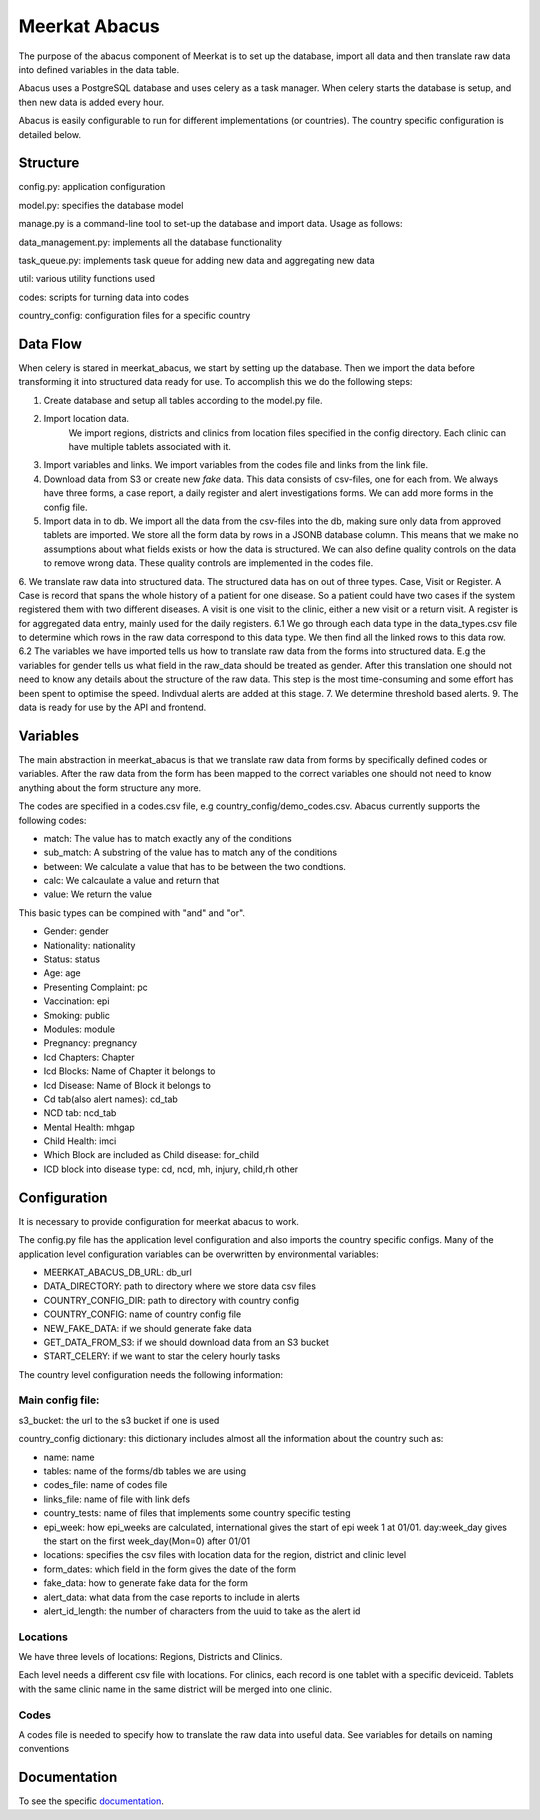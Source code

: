 ===================
Meerkat Abacus
===================

The purpose of the abacus component of Meerkat is to set up the database, import all data and then translate raw data into defined variables in the data table.

Abacus uses a PostgreSQL database and uses celery as a task manager. When celery starts the database is setup, and then new data is added every hour. 

Abacus is easily configurable to run for different implementations (or countries). The country specific configuration is detailed below.

------------------
Structure
------------------
config.py: application configuration

model.py: specifies the database model

manage.py is a command-line tool to set-up the database and import data. Usage as follows: 

.. argparse::
   :module: meerkat_abacus.manage
   :func: parser
   :prog: manage.py

data_management.py: implements all the database functionality

task_queue.py: implements task queue for adding new data and aggregating new data

util: various utility functions used 

codes: scripts for turning data into codes

country_config: configuration files for a specific country

----------------
Data Flow
----------------
When celery is stared in meerkat_abacus, we start by setting up the database. Then we import the data before transforming it into structured data ready for use. To accomplish this we do the following steps:

1. Create database and setup all tables according to the model.py file.
2. Import location data.
    We import regions, districts and clinics from location files specified in the config directory. Each clinic can have multiple tablets associated with it.
3. Import variables and links.
   We import variables from the codes file and links from the link file.
4. Download data from S3 or create new *fake* data.
   This data consists of csv-files, one for each from. We always have three forms, a case report, a daily register and alert investigations forms. We can add more forms in the config file. 
5. Import data in to db.
   We import all the data from the csv-files into the db, making sure only data from approved tablets are imported. We store all the form data by rows in a JSONB database column. This means that we make no assumptions about what fields exists or how the data is structured. We can also define quality controls on the data to remove wrong data. These quality controls are implemented in the codes file. 
6. We translate raw data into structured data. The structured data has on out of three types. Case, Visit or Register. A Case is record that spans the whole history of a patient for one disease. So a patient could have two cases if the system registered them with two different diseases. A visit is one visit to the clinic, either a new visit or a return visit. A register is for aggregated data entry, mainly used for the daily registers.
6.1 We go through each data type in the data_types.csv file to determine which rows in the raw data correspond to this data type. We then find all the linked rows to this data row.
6.2  The variables we have imported tells us how to translate raw data from the forms into structured data. E.g the variables for gender tells us what field in the raw_data should be treated as gender. After this translation one should not need to know any details about the structure of the raw data. This step is the most time-consuming and some effort has been spent to optimise the speed. Indivdual alerts are added at this stage.
7. We determine threshold based alerts. 
9. The data is ready for use by the API and frontend. 



---------------
Variables
---------------

The main abstraction in meerkat_abacus is that we translate raw data from forms by specifically defined codes or variables. After the raw data from the form has been mapped to the correct variables one should not need to know anything about the form structure any more.

The codes are specified in a codes.csv file, e.g country_config/demo_codes.csv. Abacus currently supports the following codes:

* match: The value has to match exactly any of the conditions
* sub_match: A substring of the value has to match any of the conditions
* between: We calculate a value that has to be between the two condtions.
* calc: We calcaulate a value and return that
* value: We return the value

This basic types can be compined with "and" and "or". 

* Gender: gender
* Nationality: nationality
* Status: status
* Age: age
* Presenting Complaint: pc
* Vaccination: epi
* Smoking: public
* Modules: module
* Pregnancy: pregnancy
* Icd Chapters: Chapter
* Icd Blocks: Name of Chapter it belongs to
* Icd Disease: Name of Block it belongs to
* Cd tab(also alert names): cd_tab
* NCD tab: ncd_tab
* Mental Health: mhgap
* Child Health: imci
* Which Block are included as Child disease: for_child
* ICD block into disease type: cd, ncd, mh, injury, child,rh other

--------------------
Configuration
--------------------

It is necessary to provide configuration for meerkat abacus to work.

The config.py file has the application level configuration and also imports the country specific configs. Many of the application level configuration variables can be overwritten by environmental variables:

* MEERKAT_ABACUS_DB_URL: db_url
* DATA_DIRECTORY: path to directory where we store data csv files
* COUNTRY_CONFIG_DIR: path to directory with country config
* COUNTRY_CONFIG: name of country config file
* NEW_FAKE_DATA: if we should generate fake data
* GET_DATA_FROM_S3: if we should download data from an S3 bucket
* START_CELERY: if we want to star the celery hourly tasks

The country level configuration needs the following information:

Main config file: 
--------------------
s3_bucket: the url to the s3 bucket if one is used

country_config dictionary: this dictionary includes almost all the information about the country such as:

* name: name
* tables: name of the forms/db tables we are using
* codes_file: name of codes file
* links_file: name of file with link defs
* country_tests: name of files that implements some country specific testing
* epi_week: how epi_weeks are calculated, international gives the start of epi week 1 at 01/01. day:week_day gives the start on the first week_day(Mon=0) after 01/01
* locations: specifies the csv files with location data for the region, district and clinic level
* form_dates: which field in the form gives the date of the form
* fake_data:  how to generate fake data for the form
* alert_data: what data from the case reports to include in alerts
* alert_id_length: the number of characters from the uuid to take as the alert id

  
Locations
-----------

We have three levels of locations: Regions, Districts and Clinics.

Each level needs a different csv file with locations. For clinics, each record is one tablet with a specific deviceid. Tablets with the same clinic name in the same district will be merged into one clinic.

Codes
------
A codes file is needed to specify how to translate the raw data into useful data. See variables for details on naming conventions
 

----------------------------
Documentation
----------------------------
To see the specific  `documentation`_.

.. _documentation: abacus/modules.html 
